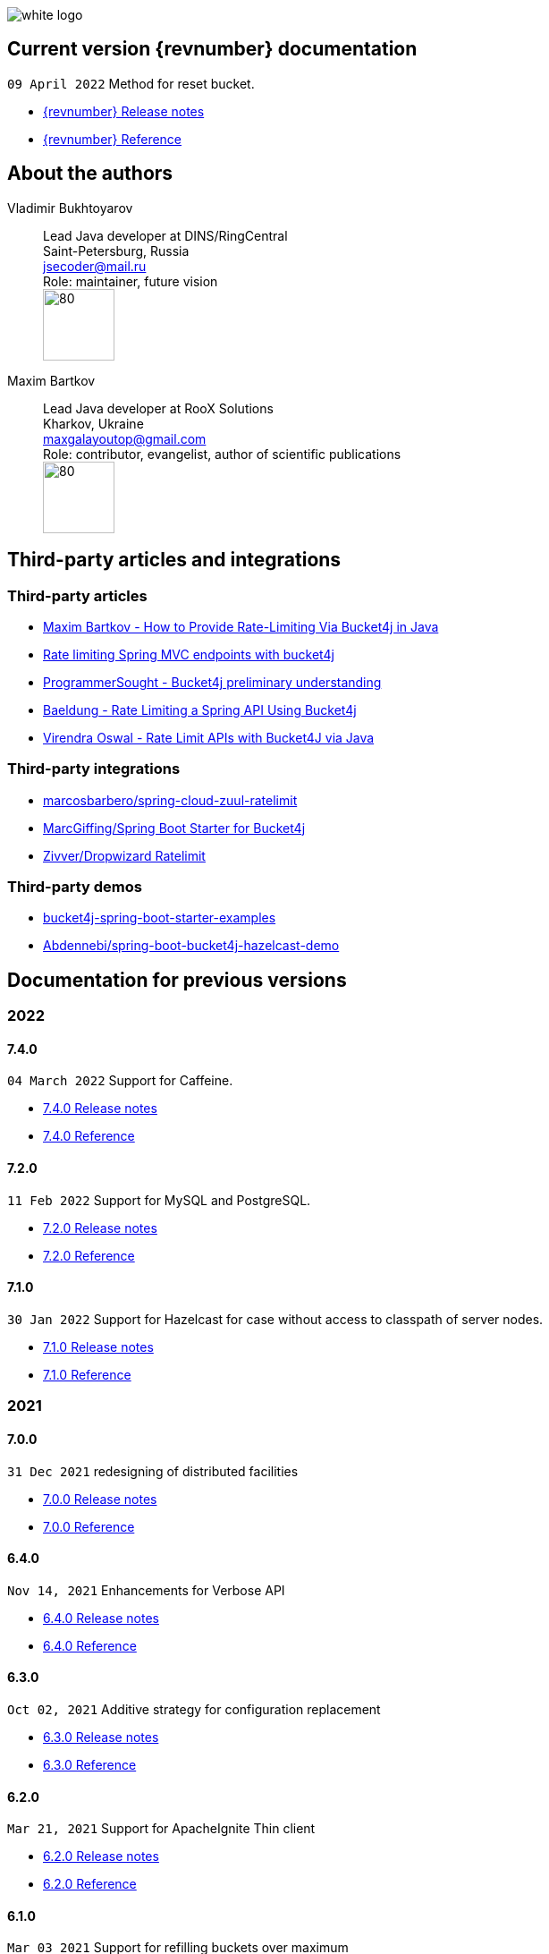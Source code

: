 ifndef::generate-pdf[]
image::./images/white-logo.png[]
endif::[]

== Current version {revnumber} documentation
`09 April 2022` Method for reset bucket.

* http://bucket4j.com/{revnumber}/release-notes.html[{revnumber} Release notes]
* http://bucket4j.com/{revnumber}/toc.html[{revnumber} Reference]

== About the authors
Vladimir Bukhtoyarov::
Lead Java developer at DINS/RingCentral +
Saint-Petersburg, Russia +
jsecoder@mail.ru +
Role: maintainer, future vision +
image:images/photo.jpg[80,80] +

Maxim Bartkov::
Lead Java developer at RooX Solutions +
Kharkov, Ukraine +
maxgalayoutop@gmail.com +
Role: contributor, evangelist, author of scientific publications  +
image:images/Maxim_Bartkov.jpg[80,80] +

== Third-party articles and integrations

=== Third-party articles
* https://dzone.com/articles/how-to-provide-rate-limiting-via-bucket4j-in-java[Maxim Bartkov - How to Provide Rate-Limiting Via Bucket4j in Java]
* https://golb.hplar.ch/2019/08/rate-limit-bucket4j.html[Rate limiting Spring MVC endpoints with bucket4j]
* http://www.programmersought.com/article/2524209291/[ProgrammerSought - Bucket4j preliminary understanding]
* https://www.baeldung.com/spring-bucket4j[Baeldung - Rate Limiting a Spring API Using Bucket4j]
* https://virendraoswal.com/rate-limit-apis-with-bucket4j-via-java[Virendra Oswal - Rate Limit APIs with Bucket4J via Java]

=== Third-party integrations
* https://github.com/marcosbarbero/spring-cloud-zuul-ratelimit[marcosbarbero/spring-cloud-zuul-ratelimit]
* https://github.com/MarcGiffing/bucket4j-spring-boot-starter[MarcGiffing/Spring Boot Starter for Bucket4j]
* https://github.com/zivver/dropwizard-ratelimit[Zivver/Dropwizard Ratelimit]

=== Third-party demos
* https://github.com/MarcGiffing/bucket4j-spring-boot-starter-examples[bucket4j-spring-boot-starter-examples]
* https://github.com/Abdennebi/spring-boot-bucket4j-hazelcast-demo[Abdennebi/spring-boot-bucket4j-hazelcast-demo]

== Documentation for previous versions
=== 2022
==== 7.4.0
`04 March 2022` Support for Caffeine.

* http://bucket4j.com/7.4.0/release-notes.html[7.4.0 Release notes]
* http://bucket4j.com/7.4.0/toc.html[7.4.0 Reference]

==== 7.2.0
`11 Feb 2022` Support for MySQL and PostgreSQL.

* http://bucket4j.com/7.2.0/release-notes.html[7.2.0 Release notes]
* http://bucket4j.com/7.2.0/toc.html[7.2.0 Reference]

==== 7.1.0
`30 Jan 2022` Support for Hazelcast for case without access to classpath of server nodes.

* https://bucket4j.com/7.1.0/release-notes.html[7.1.0 Release notes]
* https://bucket4j.com/7.1.0/toc.html[7.1.0 Reference]

=== 2021
==== 7.0.0
`31 Dec 2021` redesigning of distributed facilities

* https://bucket4j.com/7.0.0/release-notes.html[7.0.0 Release notes]
* https://bucket4j.com/7.0.0/toc.html[7.0.0 Reference]

==== 6.4.0
`Nov 14, 2021` Enhancements for Verbose API

* https://github.com/vladimir-bukhtoyarov/bucket4j/releases/tag/6.4.0[6.4.0 Release notes]
* https://github.com/vladimir-bukhtoyarov/bucket4j/tree/6.4[6.4.0 Reference]

==== 6.3.0
`Oct 02, 2021` Additive strategy for configuration replacement

* https://github.com/vladimir-bukhtoyarov/bucket4j/releases/tag/6.3.0[6.3.0 Release notes]
* https://github.com/vladimir-bukhtoyarov/bucket4j/tree/6.3[6.3.0 Reference]

==== 6.2.0
`Mar 21, 2021` Support for ApacheIgnite Thin client

* https://github.com/vladimir-bukhtoyarov/bucket4j/releases/tag/6.2.0[6.2.0 Release notes]
* https://github.com/vladimir-bukhtoyarov/bucket4j/tree/6.2[6.2.0 Reference]

==== 6.1.0
`Mar 03 2021` Support for refilling buckets over maximum

* https://github.com/vladimir-bukhtoyarov/bucket4j/releases/tag/6.1.0[6.1.0 Release notes]
* https://github.com/vladimir-bukhtoyarov/bucket4j/tree/6.1[6.1.0 Reference]

=== 2020
==== 6.0.0
`Dec 21 2020` Eliminate undefined behavior for configuration replacement

* https://github.com/vladimir-bukhtoyarov/bucket4j/releases/tag/6.0.0[6.0.0 Release notes]
* https://github.com/vladimir-bukhtoyarov/bucket4j/tree/6.0[6.0.0 Reference]

==== 4.10.0
`Mar 7 2020` Verbose API

* https://github.com/vladimir-bukhtoyarov/bucket4j/releases/tag/4.10.0[4.10.0 Release notes]
* https://github.com/vladimir-bukhtoyarov/bucket4j/tree/4.10[4.10.0 Reference]

==== 4.9.0
`Feb 18 2020` Compatibility with Hazelcast 4.x

* https://github.com/vladimir-bukhtoyarov/bucket4j/releases/tag/4.9.0[4.9.0 Release notes]
* https://github.com/vladimir-bukhtoyarov/bucket4j/tree/4.9[4.9.0 Reference]

==== 4.8.0
`Feb 6 2020` Support POF serialization for Oracle Coherence, New API method consumeIgnoringRateLimits

* https://github.com/vladimir-bukhtoyarov/bucket4j/releases/tag/4.8.0[4.8.0 Release notes]
* https://github.com/vladimir-bukhtoyarov/bucket4j/tree/4.8[4.8.0 Reference]

==== 4.7.0
`Jan 2 2020` Integration with native serialization for Hazelcast and Infinispan

* https://github.com/vladimir-bukhtoyarov/bucket4j/releases/tag/4.7.0[4.7.0 Release notes]
* https://github.com/vladimir-bukhtoyarov/bucket4j/tree/4.7[4.7.0 Reference]

=== 2019
==== 4.6.0
`29 November 2019` Compatibility with JPMS

* https://github.com/vladimir-bukhtoyarov/bucket4j/releases/tag/4.6.0[4.6.0 Release notes]
* https://github.com/vladimir-bukhtoyarov/bucket4j/tree/4.6[4.6.0 Reference]

==== 4.5.0
`2 June 2019` Option to allow interval refill to happen on interval boundary

* https://github.com/vladimir-bukhtoyarov/bucket4j/releases/tag/4.5.0[4.5.0 Release notes]
* https://github.com/vladimir-bukhtoyarov/bucket4j/tree/4.5[4.5.0 Reference]

==== 4.4.0
`3 Apr 2019` Integration with Oracle Coherence

* https://github.com/vladimir-bukhtoyarov/bucket4j/releases/tag/4.4.0[4.4.0 Release notes]
* https://github.com/vladimir-bukhtoyarov/bucket4j/tree/4.4[4.4.0 Reference]

=== 2018
==== 4.3.0
`29 December 2018` New method for estimation of ability to consume

* https://github.com/vladimir-bukhtoyarov/bucket4j/releases/tag/4.3.0[4.3.0 Release notes]
* https://github.com/vladimir-bukhtoyarov/bucket4j/tree/4.3[4.3.0 Reference]

==== 4.2.0
`21 November 2018` Support of legacy Infinispan 8.x

* https://github.com/vladimir-bukhtoyarov/bucket4j/releases/tag/4.2.0[4.2.0 Release notes]
* https://github.com/vladimir-bukhtoyarov/bucket4j/tree/4.2[4.2.0 Reference]

==== 4.1.0
`29 September 2018` Boring maintenance of accumulated inconsistency

* https://github.com/vladimir-bukhtoyarov/bucket4j/releases/tag/4.1.0[4.1.0 Release notes]
* https://github.com/vladimir-bukhtoyarov/bucket4j/tree/4.1[4.1.0 Reference]

==== 4.0.0
`29 April 2018` Listener API, Fixed interval refill, Redesign of blocking API.

* https://github.com/vladimir-bukhtoyarov/bucket4j/releases/tag/4.0.0[4.0.0 Release notes]
* https://github.com/vladimir-bukhtoyarov/bucket4j/tree/4.0[4.0.0 Reference]

=== 2017
==== 3.1.0
`27 December 2017` Bored maintenance

* https://github.com/vladimir-bukhtoyarov/bucket4j/releases/tag/3.1.0[3.1.0 Release notes]
* https://github.com/vladimir-bukhtoyarov/bucket4j/tree/3.1[3.1.0 Reference]

==== 3.0.0
`20 September 2017` Asynchronous API

* https://github.com/vladimir-bukhtoyarov/bucket4j/releases/tag/3.0.0[3.0.0 Release notes]
* https://github.com/vladimir-bukhtoyarov/bucket4j/tree/3.0[3.0.0 Reference]

==== 2.1.0
`18 May 2017` Extended version of tryConsume

* https://github.com/vladimir-bukhtoyarov/bucket4j/releases/tag/2.1.0[2.1.0 Release notes]
* https://github.com/vladimir-bukhtoyarov/bucket4j/tree/2.1[2.1.0 Reference]

==== 2.0.0
`22 Apr 2017` Proxy Manager abstraction for JCache backend

* https://github.com/vladimir-bukhtoyarov/bucket4j/releases/tag/2.0.0[2.0.0 Release notes]
* https://github.com/vladimir-bukhtoyarov/bucket4j/tree/2.0[2.0.0 Reference]

==== 1.3.0
`23 Mar 2017` Support different styles of synchronization for in-memory buckets

* https://github.com/vladimir-bukhtoyarov/bucket4j/releases/tag/1.3.0[1.3.0 Release notes]
* https://github.com/vladimir-bukhtoyarov/bucket4j/tree/1.3[1.3.0 Reference]

==== 1.2.0
`3 Mar 2017` Support of JCache and java 8

* https://github.com/vladimir-bukhtoyarov/bucket4j/releases/tag/1.2.0[1.2.0 Release notes]
* https://github.com/vladimir-bukhtoyarov/bucket4j/tree/1.2[1.2.0 Reference]

==== 1.1.0
`2 Mar 2017` Removing intrusive support of Oracle Coherence

* https://github.com/vladimir-bukhtoyarov/bucket4j/releases/tag/1.1.0[1.1.0 Release notes]
* https://github.com/vladimir-bukhtoyarov/bucket4j/tree/1.1[1.1.0 Reference]

=== 2016
No releases

=== 2015

==== 1.0.0
`10 May 2015` First version of bucket4j library

* https://github.com/vladimir-bukhtoyarov/bucket4j/releases/tag/bucket4j-1.0.0[1.0.0 Release notes]
* https://github.com/vladimir-bukhtoyarov/bucket4j/tree/release_1-0[1.0.0 Reference]